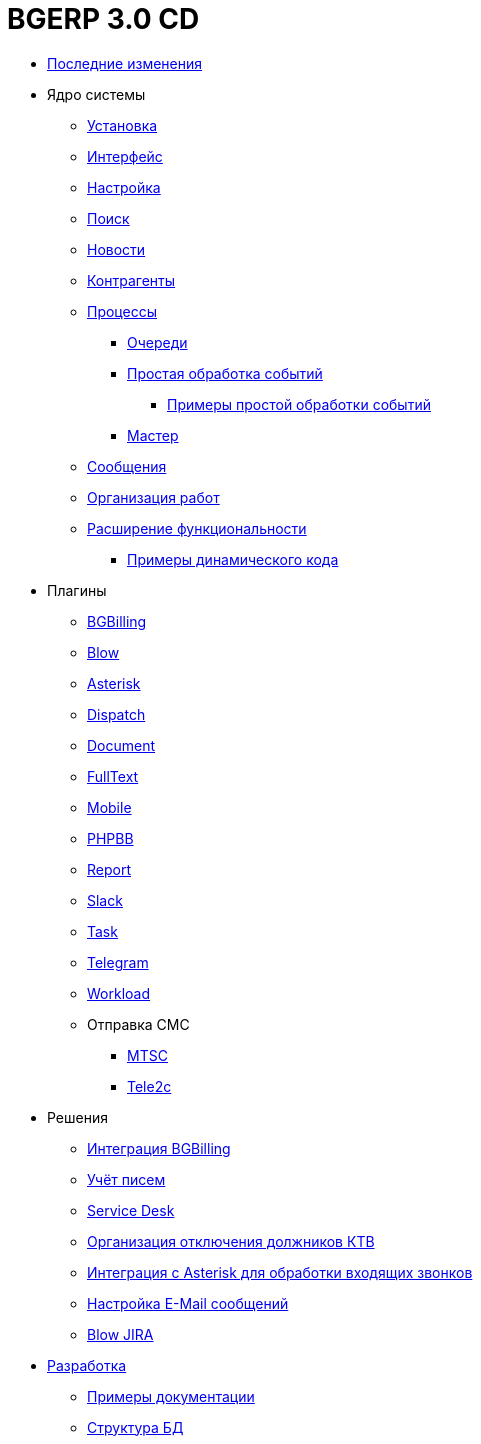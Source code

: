 = BGERP 3.0 CD
:nofooter:

* <<changes.adoc#, Последние изменения>>
* Ядро системы
** <<kernel/install.adoc#, Установка>>
** <<kernel/interface.adoc#, Интерфейс>>
** <<kernel/setup.adoc#, Настройка>>
** <<kernel/search.adoc#, Поиск>>
** <<kernel/news.adoc#, Новости>>
** <<kernel/customer.adoc#, Контрагенты>>
** <<kernel/process/index.adoc#, Процессы>>
*** <<kernel/process/queue.adoc#, Очереди>>
*** <<kernel/process/processing.adoc#, Простая обработка событий>>
**** <<kernel/process/processing_samples.adoc#, Примеры простой обработки событий>>
*** <<kernel/process/wizard.adoc#, Мастер>>
** <<kernel/message.adoc#, Сообщения>>
** <<kernel/work.adoc#, Организация работ>>
** <<kernel/extension.adoc#, Расширение функциональности>>
*** <<ext/dyn_sample.adoc#, Примеры динамического кода>>
* Плагины
** <<plugin/bgbilling/index.adoc#, BGBilling>>
** <<plugin/blow/index.adoc#, Blow>>
** <<plugin/asterisk/index.adoc#, Asterisk>>
** <<plugin/dispatch/index.adoc#, Dispatch>>
** <<plugin/document/index.adoc#, Document>>
** <<plugin/fulltext/index.adoc#, FullText>>
** <<plugin/mobile/index.adoc#, Mobile>>
** <<plugin/phpbb/index.adoc#, PHPBB>>
** <<plugin/report/index.adoc#, Report>>
** <<plugin/slack/index.adoc#, Slack>>
** <<plugin/task/index.adoc#, Task>>
** <<plugin/telegram/index.adoc#, Telegram>>
** <<plugin/workload/index.adoc#, Workload>>
** Отправка СМС
*** <<plugin/mtsc/index.adoc#, MTSC>>
*** <<plugin/tele2c/index.adoc#, Tele2c>>
* Решения
** <<ext/bgbilling.adoc#, Интеграция BGBilling>>
** <<ext/letter.adoc#, Учёт писем>>
** <<ext/service_desk.adoc#, Service Desk>>
** <<ext/disconnect_debtors_ktv.adoc#, Организация отключения должников КТВ>>
** <<ext/asterisk_integration.adoc#, Интеграция с Asterisk для обработки входящих звонков>>
** <<ext/email_configure.adoc#, Настройка E-Mail сообщений>>
** <<ext/blow_jira.adoc#, Blow JIRA>>
* <<project.adoc#, Разработка>>
** <<samples.adoc#, Примеры документации>>
** <<kernel/db.adoc#, Структура БД>>
